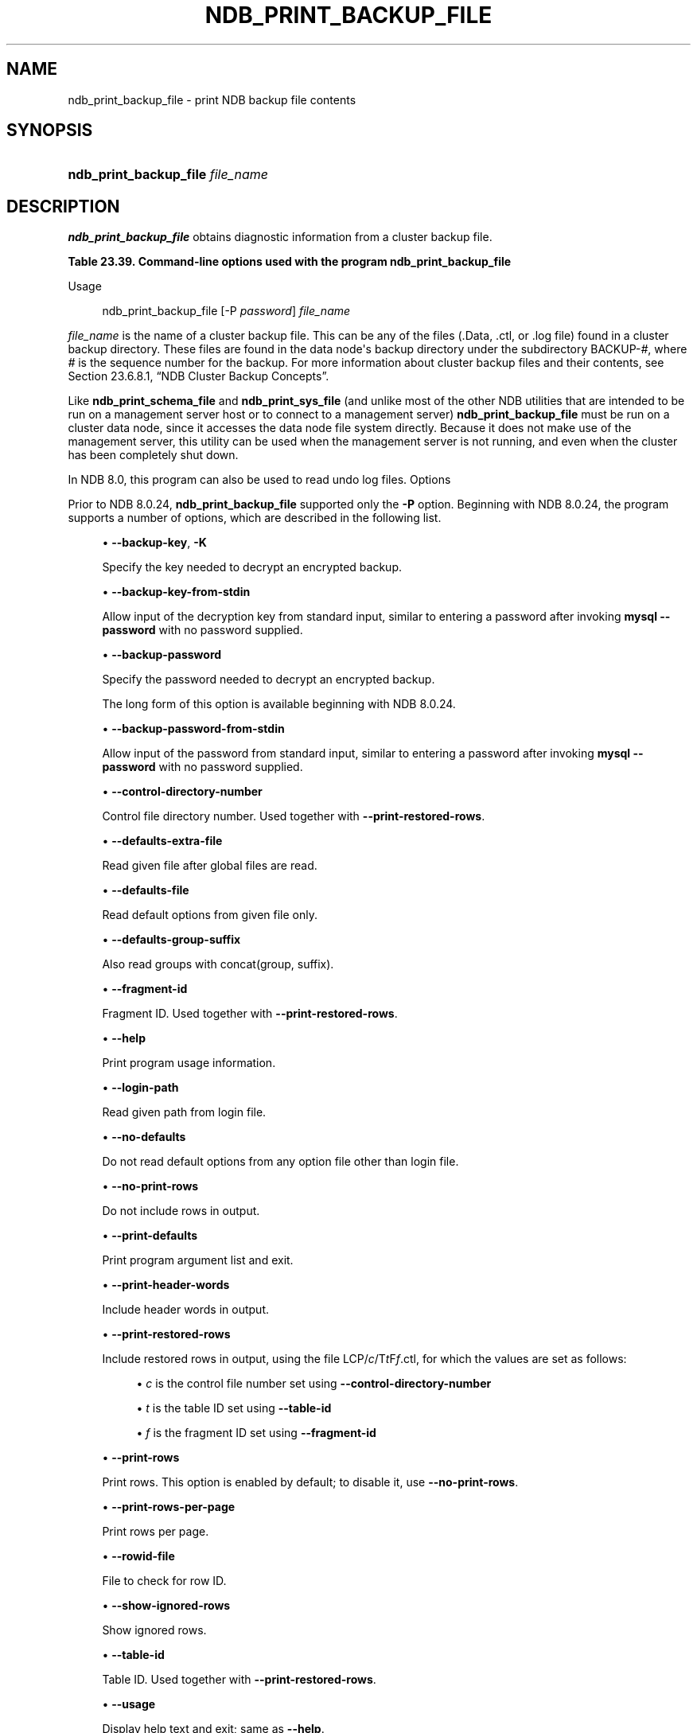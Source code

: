 '\" t
.\"     Title: ndb_print_backup_file
.\"    Author: [FIXME: author] [see http://docbook.sf.net/el/author]
.\" Generator: DocBook XSL Stylesheets v1.79.1 <http://docbook.sf.net/>
.\"      Date: 08/31/2023
.\"    Manual: MySQL Database System
.\"    Source: MySQL 8.0
.\"  Language: English
.\"
.TH "NDB_PRINT_BACKUP_FILE" "1" "08/31/2023" "MySQL 8\&.0" "MySQL Database System"
.\" -----------------------------------------------------------------
.\" * Define some portability stuff
.\" -----------------------------------------------------------------
.\" ~~~~~~~~~~~~~~~~~~~~~~~~~~~~~~~~~~~~~~~~~~~~~~~~~~~~~~~~~~~~~~~~~
.\" http://bugs.debian.org/507673
.\" http://lists.gnu.org/archive/html/groff/2009-02/msg00013.html
.\" ~~~~~~~~~~~~~~~~~~~~~~~~~~~~~~~~~~~~~~~~~~~~~~~~~~~~~~~~~~~~~~~~~
.ie \n(.g .ds Aq \(aq
.el       .ds Aq '
.\" -----------------------------------------------------------------
.\" * set default formatting
.\" -----------------------------------------------------------------
.\" disable hyphenation
.nh
.\" disable justification (adjust text to left margin only)
.ad l
.\" -----------------------------------------------------------------
.\" * MAIN CONTENT STARTS HERE *
.\" -----------------------------------------------------------------
.SH "NAME"
ndb_print_backup_file \- print NDB backup file contents
.SH "SYNOPSIS"
.HP \w'\fBndb_print_backup_file\ \fR\fB\fIfile_name\fR\fR\ 'u
\fBndb_print_backup_file \fR\fB\fIfile_name\fR\fR
.SH "DESCRIPTION"
.PP
\fBndb_print_backup_file\fR
obtains diagnostic information from a cluster backup file\&.
.sp
.it 1 an-trap
.nr an-no-space-flag 1
.nr an-break-flag 1
.br
.B Table\ \&23.39.\ \&Command\-line options used with the program ndb_print_backup_file
.TS
allbox tab(:);
lB lB lB.
T{
Format
T}:T{
Description
T}:T{
Added, Deprecated, or Removed
T}
.T&
lB l l
lB l l
lB l l
lB l l
lB l l
lB l l
lB l l
lB l l
lB l l
lB l l
lB l l
lB l l
lB l l
lB l l
lB l l
lB l l
lB l l
lB l l
lB l l
lB l l
lB l l
lB l l
lB l l
lB l l.
T{
.PP
\fB--backup-key=key\fR,
.PP
\fB \fR\fB-K password\fR\fB \fR
T}:T{
Use this password to decrypt file
T}:T{
.PP
ADDED: NDB 8.0.31
T}
T{
.PP
\fB \fR\fB--backup-key-from-stdin\fR\fB \fR
T}:T{
Get decryption key in a secure fashion from STDIN
T}:T{
.PP
ADDED: NDB 8.0.31
T}
T{
.PP
\fB--backup-password=password\fR,
.PP
\fB \fR\fB-P password\fR\fB \fR
T}:T{
Use this password to decrypt file
T}:T{
.PP
ADDED: NDB 8.0.22
T}
T{
.PP
\fB \fR\fB--backup-password-from-stdin\fR\fB \fR
T}:T{
Get decryption password in a secure fashion from STDIN
T}:T{
.PP
ADDED: NDB 8.0.24
T}
T{
.PP
\fB--control-directory-number=#\fR,
.PP
\fB \fR\fB-c #\fR\fB \fR
T}:T{
Control directory number
T}:T{
.PP
ADDED: NDB 8.0.24
T}
T{
.PP
\fB \fR\fB--defaults-extra-file=path\fR\fB \fR
T}:T{
Read given file after global files are read
T}:T{
.PP
(Supported in all NDB releases based on MySQL 8.0)
T}
T{
.PP
\fB \fR\fB--defaults-file=path\fR\fB \fR
T}:T{
Read default options from given file only
T}:T{
.PP
(Supported in all NDB releases based on MySQL 8.0)
T}
T{
.PP
\fB \fR\fB--defaults-group-suffix=string\fR\fB \fR
T}:T{
Also read groups with concat(group, suffix)
T}:T{
.PP
(Supported in all NDB releases based on MySQL 8.0)
T}
T{
.PP
\fB--fragment-id=#\fR,
.PP
\fB \fR\fB-f #\fR\fB \fR
T}:T{
Fragment ID
T}:T{
.PP
ADDED: NDB 8.0.24
T}
T{
.PP
\fB--help\fR,
.PP
\fB--usage\fR,
.PP
\fB-h\fR,
.PP
\fB \fR\fB-?\fR\fB \fR
T}:T{
Print usage information
T}:T{
.PP
ADDED: NDB 8.0.24
T}
T{
.PP
\fB \fR\fB--login-path=path\fR\fB \fR
T}:T{
Read given path from login file
T}:T{
.PP
(Supported in all NDB releases based on MySQL 8.0)
T}
T{
.PP
\fB \fR\fB--no-defaults\fR\fB \fR
T}:T{
Do not read default options from any option file other than login file
T}:T{
.PP
(Supported in all NDB releases based on MySQL 8.0)
T}
T{
.PP
\fB--no-print-rows\fR,
.PP
\fB \fR\fB-u\fR\fB \fR
T}:T{
Do not print rows
T}:T{
.PP
ADDED: NDB 8.0.24
T}
T{
.PP
\fB \fR\fB--print-defaults\fR\fB \fR
T}:T{
Print program argument list and exit
T}:T{
.PP
(Supported in all NDB releases based on MySQL 8.0)
T}
T{
.PP
\fB--print-header-words\fR,
.PP
\fB \fR\fB-h\fR\fB \fR
T}:T{
Print header words
T}:T{
.PP
ADDED: NDB 8.0.24
T}
T{
.PP
\fB \fR\fB--print-restored-rows\fR\fB \fR
T}:T{
Print restored rows
T}:T{
.PP
ADDED: NDB 8.0.24
T}
T{
.PP
\fB--print-rows\fR,
.PP
\fB \fR\fB-U\fR\fB \fR
T}:T{
Print rows. Enabled by default; disable with --no-print-rows
T}:T{
.PP
ADDED: NDB 8.0.24
T}
T{
.PP
\fB \fR\fB--print-rows-per-page\fR\fB \fR
T}:T{
Print rows per page
T}:T{
.PP
ADDED: NDB 8.0.24
T}
T{
.PP
\fB--rowid-file=path\fR,
.PP
\fB \fR\fB-n path\fR\fB \fR
T}:T{
File containing row ID to check for
T}:T{
.PP
ADDED: NDB 8.0.24
T}
T{
.PP
\fB--show-ignored-rows\fR,
.PP
\fB \fR\fB-i\fR\fB \fR
T}:T{
Show ignored rows
T}:T{
.PP
ADDED: NDB 8.0.24
T}
T{
.PP
\fB--table-id=#\fR,
.PP
\fB \fR\fB-t #\fR\fB \fR
T}:T{
Table ID; used with --print-restored rows
T}:T{
.PP
ADDED: NDB 8.0.24
T}
T{
.PP
\fB--usage\fR,
.PP
\fB \fR\fB-?\fR\fB \fR
T}:T{
Display help text and exit; same as --help
T}:T{
.PP
(Supported in all NDB releases based on MySQL 8.0)
T}
T{
.PP
\fB--verbose[=#]\fR,
.PP
\fB \fR\fB-v\fR\fB \fR
T}:T{
Verbosity level
T}:T{
.PP
ADDED: NDB 8.0.24
T}
T{
.PP
\fB--version\fR,
.PP
\fB \fR\fB-V\fR\fB \fR
T}:T{
Display version information and exit
T}:T{
.PP
(Supported in all NDB releases based on MySQL 8.0)
T}
.TE
.sp 1
Usage
.sp
.if n \{\
.RS 4
.\}
.nf
ndb_print_backup_file [\-P \fIpassword\fR] \fIfile_name\fR
.fi
.if n \{\
.RE
.\}
.PP
\fIfile_name\fR
is the name of a cluster backup file\&. This can be any of the files (\&.Data,
\&.ctl, or
\&.log
file) found in a cluster backup directory\&. These files are found in the data node\*(Aqs backup directory under the subdirectory
BACKUP\-\fI#\fR, where
\fI#\fR
is the sequence number for the backup\&. For more information about cluster backup files and their contents, see
Section\ \&23.6.8.1, \(lqNDB Cluster Backup Concepts\(rq\&.
.PP
Like
\fBndb_print_schema_file\fR
and
\fBndb_print_sys_file\fR
(and unlike most of the other
NDB
utilities that are intended to be run on a management server host or to connect to a management server)
\fBndb_print_backup_file\fR
must be run on a cluster data node, since it accesses the data node file system directly\&. Because it does not make use of the management server, this utility can be used when the management server is not running, and even when the cluster has been completely shut down\&.
.PP
In NDB 8\&.0, this program can also be used to read undo log files\&.
Options
.PP
Prior to NDB 8\&.0\&.24,
\fBndb_print_backup_file\fR
supported only the
\fB\-P\fR
option\&. Beginning with NDB 8\&.0\&.24, the program supports a number of options, which are described in the following list\&.
.sp
.RS 4
.ie n \{\
\h'-04'\(bu\h'+03'\c
.\}
.el \{\
.sp -1
.IP \(bu 2.3
.\}
\fB\-\-backup\-key\fR,
\fB\-K\fR
.TS
allbox tab(:);
lB l
lB l.
T{
Command-Line Format
T}:T{
--backup-key=key
T}
T{
Introduced
T}:T{
8.0.31-ndb-8.0.31
T}
.TE
.sp 1
Specify the key needed to decrypt an encrypted backup\&.
.RE
.sp
.RS 4
.ie n \{\
\h'-04'\(bu\h'+03'\c
.\}
.el \{\
.sp -1
.IP \(bu 2.3
.\}
\fB\-\-backup\-key\-from\-stdin\fR
.TS
allbox tab(:);
lB l
lB l.
T{
Command-Line Format
T}:T{
--backup-key-from-stdin
T}
T{
Introduced
T}:T{
8.0.31-ndb-8.0.31
T}
.TE
.sp 1
Allow input of the decryption key from standard input, similar to entering a password after invoking
\fBmysql\fR
\fB\-\-password\fR
with no password supplied\&.
.RE
.sp
.RS 4
.ie n \{\
\h'-04'\(bu\h'+03'\c
.\}
.el \{\
.sp -1
.IP \(bu 2.3
.\}
\fB\-\-backup\-password\fR
.TS
allbox tab(:);
lB l
lB l
lB l
lB l.
T{
Command-Line Format
T}:T{
--backup-password=password
T}
T{
Introduced
T}:T{
8.0.22-ndb-8.0.22
T}
T{
Type
T}:T{
String
T}
T{
Default Value
T}:T{
[none]
T}
.TE
.sp 1
Specify the password needed to decrypt an encrypted backup\&.
.sp
The long form of this option is available beginning with NDB 8\&.0\&.24\&.
.RE
.sp
.RS 4
.ie n \{\
\h'-04'\(bu\h'+03'\c
.\}
.el \{\
.sp -1
.IP \(bu 2.3
.\}
\fB\-\-backup\-password\-from\-stdin\fR
.TS
allbox tab(:);
lB l
lB l.
T{
Command-Line Format
T}:T{
--backup-password-from-stdin
T}
T{
Introduced
T}:T{
8.0.24-ndb-8.0.24
T}
.TE
.sp 1
Allow input of the password from standard input, similar to entering a password after invoking
\fBmysql\fR
\fB\-\-password\fR
with no password supplied\&.
.RE
.sp
.RS 4
.ie n \{\
\h'-04'\(bu\h'+03'\c
.\}
.el \{\
.sp -1
.IP \(bu 2.3
.\}
\fB\-\-control\-directory\-number\fR
.TS
allbox tab(:);
lB l
lB l
lB l
lB l.
T{
Command-Line Format
T}:T{
--control-directory-number=#
T}
T{
Introduced
T}:T{
8.0.24-ndb-8.0.24
T}
T{
Type
T}:T{
Integer
T}
T{
Default Value
T}:T{
0
T}
.TE
.sp 1
Control file directory number\&. Used together with
\fB\-\-print\-restored\-rows\fR\&.
.RE
.sp
.RS 4
.ie n \{\
\h'-04'\(bu\h'+03'\c
.\}
.el \{\
.sp -1
.IP \(bu 2.3
.\}
\fB\-\-defaults\-extra\-file\fR
.TS
allbox tab(:);
lB l
lB l
lB l.
T{
Command-Line Format
T}:T{
--defaults-extra-file=path
T}
T{
Type
T}:T{
String
T}
T{
Default Value
T}:T{
[none]
T}
.TE
.sp 1
Read given file after global files are read\&.
.RE
.sp
.RS 4
.ie n \{\
\h'-04'\(bu\h'+03'\c
.\}
.el \{\
.sp -1
.IP \(bu 2.3
.\}
\fB\-\-defaults\-file\fR
.TS
allbox tab(:);
lB l
lB l
lB l.
T{
Command-Line Format
T}:T{
--defaults-file=path
T}
T{
Type
T}:T{
String
T}
T{
Default Value
T}:T{
[none]
T}
.TE
.sp 1
Read default options from given file only\&.
.RE
.sp
.RS 4
.ie n \{\
\h'-04'\(bu\h'+03'\c
.\}
.el \{\
.sp -1
.IP \(bu 2.3
.\}
\fB\-\-defaults\-group\-suffix\fR
.TS
allbox tab(:);
lB l
lB l
lB l.
T{
Command-Line Format
T}:T{
--defaults-group-suffix=string
T}
T{
Type
T}:T{
String
T}
T{
Default Value
T}:T{
[none]
T}
.TE
.sp 1
Also read groups with concat(group, suffix)\&.
.RE
.sp
.RS 4
.ie n \{\
\h'-04'\(bu\h'+03'\c
.\}
.el \{\
.sp -1
.IP \(bu 2.3
.\}
\fB\-\-fragment\-id\fR
.TS
allbox tab(:);
lB l
lB l
lB l
lB l.
T{
Command-Line Format
T}:T{
--fragment-id=#
T}
T{
Introduced
T}:T{
8.0.24-ndb-8.0.24
T}
T{
Type
T}:T{
Integer
T}
T{
Default Value
T}:T{
0
T}
.TE
.sp 1
Fragment ID\&. Used together with
\fB\-\-print\-restored\-rows\fR\&.
.RE
.sp
.RS 4
.ie n \{\
\h'-04'\(bu\h'+03'\c
.\}
.el \{\
.sp -1
.IP \(bu 2.3
.\}
\fB\-\-help\fR
.TS
allbox tab(:);
lB l
lB l.
T{
Command-Line Format
T}:T{
.PP
--help
.PP
--usage
T}
T{
Introduced
T}:T{
8.0.24-ndb-8.0.24
T}
.TE
.sp 1
Print program usage information\&.
.RE
.sp
.RS 4
.ie n \{\
\h'-04'\(bu\h'+03'\c
.\}
.el \{\
.sp -1
.IP \(bu 2.3
.\}
\fB\-\-login\-path\fR
.TS
allbox tab(:);
lB l
lB l
lB l.
T{
Command-Line Format
T}:T{
--login-path=path
T}
T{
Type
T}:T{
String
T}
T{
Default Value
T}:T{
[none]
T}
.TE
.sp 1
Read given path from login file\&.
.RE
.sp
.RS 4
.ie n \{\
\h'-04'\(bu\h'+03'\c
.\}
.el \{\
.sp -1
.IP \(bu 2.3
.\}
\fB\-\-no\-defaults\fR
.TS
allbox tab(:);
lB l.
T{
Command-Line Format
T}:T{
--no-defaults
T}
.TE
.sp 1
Do not read default options from any option file other than login file\&.
.RE
.sp
.RS 4
.ie n \{\
\h'-04'\(bu\h'+03'\c
.\}
.el \{\
.sp -1
.IP \(bu 2.3
.\}
\fB\-\-no\-print\-rows\fR
.TS
allbox tab(:);
lB l
lB l.
T{
Command-Line Format
T}:T{
--no-print-rows
T}
T{
Introduced
T}:T{
8.0.24-ndb-8.0.24
T}
.TE
.sp 1
Do not include rows in output\&.
.RE
.sp
.RS 4
.ie n \{\
\h'-04'\(bu\h'+03'\c
.\}
.el \{\
.sp -1
.IP \(bu 2.3
.\}
\fB\-\-print\-defaults\fR
.TS
allbox tab(:);
lB l.
T{
Command-Line Format
T}:T{
--print-defaults
T}
.TE
.sp 1
Print program argument list and exit\&.
.RE
.sp
.RS 4
.ie n \{\
\h'-04'\(bu\h'+03'\c
.\}
.el \{\
.sp -1
.IP \(bu 2.3
.\}
\fB\-\-print\-header\-words\fR
.TS
allbox tab(:);
lB l
lB l.
T{
Command-Line Format
T}:T{
--print-header-words
T}
T{
Introduced
T}:T{
8.0.24-ndb-8.0.24
T}
.TE
.sp 1
Include header words in output\&.
.RE
.sp
.RS 4
.ie n \{\
\h'-04'\(bu\h'+03'\c
.\}
.el \{\
.sp -1
.IP \(bu 2.3
.\}
\fB\-\-print\-restored\-rows\fR
.TS
allbox tab(:);
lB l
lB l.
T{
Command-Line Format
T}:T{
--print-restored-rows
T}
T{
Introduced
T}:T{
8.0.24-ndb-8.0.24
T}
.TE
.sp 1
Include restored rows in output, using the file
LCP/\fIc\fR/T\fIt\fRF\fIf\fR\&.ctl, for which the values are set as follows:
.sp
.RS 4
.ie n \{\
\h'-04'\(bu\h'+03'\c
.\}
.el \{\
.sp -1
.IP \(bu 2.3
.\}
\fIc\fR
is the control file number set using
\fB\-\-control\-directory\-number\fR
.RE
.sp
.RS 4
.ie n \{\
\h'-04'\(bu\h'+03'\c
.\}
.el \{\
.sp -1
.IP \(bu 2.3
.\}
\fIt\fR
is the table ID set using
\fB\-\-table\-id\fR
.RE
.sp
.RS 4
.ie n \{\
\h'-04'\(bu\h'+03'\c
.\}
.el \{\
.sp -1
.IP \(bu 2.3
.\}
\fIf\fR
is the fragment ID set using
\fB\-\-fragment\-id\fR
.RE
.RE
.sp
.RS 4
.ie n \{\
\h'-04'\(bu\h'+03'\c
.\}
.el \{\
.sp -1
.IP \(bu 2.3
.\}
\fB\-\-print\-rows\fR
.TS
allbox tab(:);
lB l
lB l.
T{
Command-Line Format
T}:T{
--print-rows
T}
T{
Introduced
T}:T{
8.0.24-ndb-8.0.24
T}
.TE
.sp 1
Print rows\&. This option is enabled by default; to disable it, use
\fB\-\-no\-print\-rows\fR\&.
.RE
.sp
.RS 4
.ie n \{\
\h'-04'\(bu\h'+03'\c
.\}
.el \{\
.sp -1
.IP \(bu 2.3
.\}
\fB\-\-print\-rows\-per\-page\fR
.TS
allbox tab(:);
lB l
lB l.
T{
Command-Line Format
T}:T{
--print-rows-per-page
T}
T{
Introduced
T}:T{
8.0.24-ndb-8.0.24
T}
.TE
.sp 1
Print rows per page\&.
.RE
.sp
.RS 4
.ie n \{\
\h'-04'\(bu\h'+03'\c
.\}
.el \{\
.sp -1
.IP \(bu 2.3
.\}
\fB\-\-rowid\-file\fR
.TS
allbox tab(:);
lB l
lB l
lB l
lB l.
T{
Command-Line Format
T}:T{
--rowid-file=path
T}
T{
Introduced
T}:T{
8.0.24-ndb-8.0.24
T}
T{
Type
T}:T{
File name
T}
T{
Default Value
T}:T{
[none]
T}
.TE
.sp 1
File to check for row ID\&.
.RE
.sp
.RS 4
.ie n \{\
\h'-04'\(bu\h'+03'\c
.\}
.el \{\
.sp -1
.IP \(bu 2.3
.\}
\fB\-\-show\-ignored\-rows\fR
.TS
allbox tab(:);
lB l
lB l.
T{
Command-Line Format
T}:T{
--show-ignored-rows
T}
T{
Introduced
T}:T{
8.0.24-ndb-8.0.24
T}
.TE
.sp 1
Show ignored rows\&.
.RE
.sp
.RS 4
.ie n \{\
\h'-04'\(bu\h'+03'\c
.\}
.el \{\
.sp -1
.IP \(bu 2.3
.\}
\fB\-\-table\-id\fR
.TS
allbox tab(:);
lB l
lB l
lB l
lB l.
T{
Command-Line Format
T}:T{
--table-id=#
T}
T{
Introduced
T}:T{
8.0.24-ndb-8.0.24
T}
T{
Type
T}:T{
Integer
T}
T{
Default Value
T}:T{
[none]
T}
.TE
.sp 1
Table ID\&. Used together with
\fB\-\-print\-restored\-rows\fR\&.
.RE
.sp
.RS 4
.ie n \{\
\h'-04'\(bu\h'+03'\c
.\}
.el \{\
.sp -1
.IP \(bu 2.3
.\}
\fB\-\-usage\fR
.TS
allbox tab(:);
lB l.
T{
Command-Line Format
T}:T{
--usage
T}
.TE
.sp 1
Display help text and exit; same as
\fB\-\-help\fR\&.
.RE
.sp
.RS 4
.ie n \{\
\h'-04'\(bu\h'+03'\c
.\}
.el \{\
.sp -1
.IP \(bu 2.3
.\}
\fB\-\-verbose\fR
.TS
allbox tab(:);
lB l
lB l
lB l
lB l.
T{
Command-Line Format
T}:T{
--verbose[=#]
T}
T{
Introduced
T}:T{
8.0.24-ndb-8.0.24
T}
T{
Type
T}:T{
Integer
T}
T{
Default Value
T}:T{
0
T}
.TE
.sp 1
Verbosity level of output\&. A greater value indicates increased verbosity\&.
.RE
.sp
.RS 4
.ie n \{\
\h'-04'\(bu\h'+03'\c
.\}
.el \{\
.sp -1
.IP \(bu 2.3
.\}
\fB\-\-version\fR
.TS
allbox tab(:);
lB l.
T{
Command-Line Format
T}:T{
--version
T}
.TE
.sp 1
Display version information and exit\&.
.RE
.SH "COPYRIGHT"
.br
.PP
Copyright \(co 1997, 2023, Oracle and/or its affiliates.
.PP
This documentation is free software; you can redistribute it and/or modify it only under the terms of the GNU General Public License as published by the Free Software Foundation; version 2 of the License.
.PP
This documentation is distributed in the hope that it will be useful, but WITHOUT ANY WARRANTY; without even the implied warranty of MERCHANTABILITY or FITNESS FOR A PARTICULAR PURPOSE. See the GNU General Public License for more details.
.PP
You should have received a copy of the GNU General Public License along with the program; if not, write to the Free Software Foundation, Inc., 51 Franklin Street, Fifth Floor, Boston, MA 02110-1301 USA or see http://www.gnu.org/licenses/.
.sp
.SH "SEE ALSO"
For more information, please refer to the MySQL Reference Manual,
which may already be installed locally and which is also available
online at http://dev.mysql.com/doc/.
.SH AUTHOR
Oracle Corporation (http://dev.mysql.com/).
